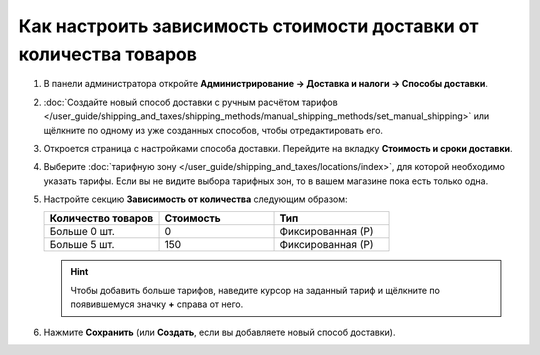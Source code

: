 ******************************************************************
Как настроить зависимость стоимости доставки от количества товаров
******************************************************************

#. В панели администратора откройте **Администрирование → Доставка и налоги → Способы доставки**.

#. :doc:`Создайте новый способ доставки с ручным расчётом тарифов </user_guide/shipping_and_taxes/shipping_methods/manual_shipping_methods/set_manual_shipping>` или щёлкните по одному из уже созданных способов, чтобы отредактировать его.

#. Откроется страница с настройками способа доставки. Перейдите на вкладку **Стоимость и сроки доставки**.

#. Выберите :doc:`тарифную зону </user_guide/shipping_and_taxes/locations/index>`, для которой необходимо указать тарифы. Если вы не видите выбора тарифных зон, то в вашем магазине пока есть только одна.

#. Настройте секцию **Зависимость от количества** следующим образом:

   .. list-table::
       :widths: 10 10 10
       :header-rows: 1

       *   -   Количество товаров
           -   Стоимость
           -   Тип
       *   -   Больше 0 шт.
           -   0
           -   Фиксированная (Р)
       *   -   Больше 5 шт.
           -   150
           -   Фиксированная (Р)

   .. image:: img/amount.png
       :align: center
       :alt: Редактирование способа доставки в CS-Cart.

   .. hint::

       Чтобы добавить больше тарифов, наведите курсор на заданный тариф и щёлкните по появившемуся значку **+** справа от него.

#. Нажмите **Сохранить** (или **Создать**, если вы добавляете новый способ доставки).
